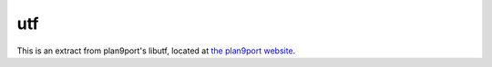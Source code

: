 utf
===

This is an extract from plan9port's libutf, located at
`the plan9port website <http://swtch.com/plan9port/unix/libutf.tgz>`_.

